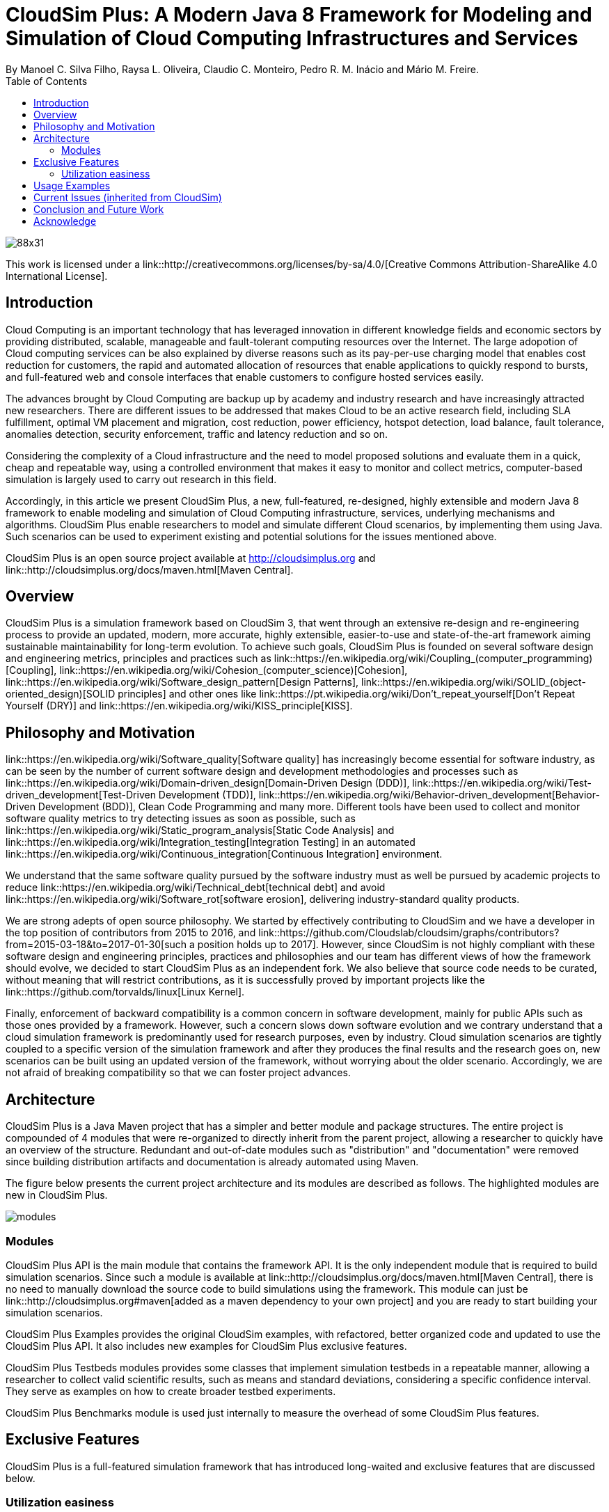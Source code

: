 = CloudSim Plus: A Modern Java 8 Framework for Modeling and Simulation of Cloud Computing Infrastructures and Services
By Manoel C. Silva Filho, Raysa L. Oliveira, Claudio C. Monteiro, Pedro R. M. Inácio and Mário M. Freire.
:toc:

image::https://licensebuttons.net/l/by-sa/4.0/88x31.png[]
This work is licensed under a link::http://creativecommons.org/licenses/by-sa/4.0/[Creative Commons Attribution-ShareAlike 4.0 International License].


== Introduction

Cloud Computing is an important technology that has leveraged innovation in different knowledge fields and economic sectors by providing distributed, scalable, manageable and fault-tolerant computing resources over the Internet. The large adopotion of Cloud computing services can be also explained by diverse reasons such as its pay-per-use charging model that enables cost reduction for customers, the rapid and automated allocation of resources that enable applications to quickly respond to bursts, and full-featured web and console interfaces that enable customers to configure hosted services easily.

The advances brought by Cloud Computing are backup up by academy and industry research and have increasingly attracted new researchers. There are different issues to be addressed that makes Cloud to be an active research field, including SLA fulfillment, optimal VM placement and migration, cost reduction, power efficiency, hotspot detection, load balance, fault tolerance, anomalies detection, security enforcement, traffic and latency reduction and so on.

Considering the complexity of a Cloud infrastructure and the need to model proposed solutions and evaluate them in a quick, cheap and repeatable way, using a controlled environment that makes it easy to monitor and collect metrics, computer-based simulation is largely used to carry out research in this field.

Accordingly, in this article we present CloudSim Plus, a new, full-featured, re-designed, highly extensible and modern Java 8 framework to enable modeling and simulation of Cloud Computing infrastructure, services, underlying mechanisms and algorithms. CloudSim Plus enable researchers to model and simulate different Cloud scenarios, by implementing them using Java. Such scenarios can be used to experiment existing and potential solutions for the issues mentioned above. 

CloudSim Plus is an open source project available at http://cloudsimplus.org[] and link::http://cloudsimplus.org/docs/maven.html[Maven Central].

== Overview

CloudSim Plus is a simulation framework based on CloudSim 3, that went through an extensive re-design and re-engineering process to provide an updated, modern, more accurate, highly extensible, easier-to-use and state-of-the-art framework aiming sustainable maintainability for long-term evolution. To achieve such goals, CloudSim Plus is founded on several software design and engineering metrics, principles and practices such as link::https://en.wikipedia.org/wiki/Coupling_(computer_programming)[Coupling], link::https://en.wikipedia.org/wiki/Cohesion_(computer_science)[Cohesion], link::https://en.wikipedia.org/wiki/Software_design_pattern[Design Patterns], link::https://en.wikipedia.org/wiki/SOLID_(object-oriented_design)[SOLID principles] and other ones like link::https://pt.wikipedia.org/wiki/Don't_repeat_yourself[Don't Repeat Yourself (DRY)] and link::https://en.wikipedia.org/wiki/KISS_principle[KISS].

== Philosophy and Motivation

link::https://en.wikipedia.org/wiki/Software_quality[Software quality] has increasingly become essential for software industry, as can be seen by the number of current software design and development methodologies and processes such as link::https://en.wikipedia.org/wiki/Domain-driven_design[Domain-Driven Design (DDD)], link::https://en.wikipedia.org/wiki/Test-driven_development[Test-Driven Development (TDD)], link::https://en.wikipedia.org/wiki/Behavior-driven_development[Behavior-Driven Development (BDD)], Clean Code Programming and many more. Different tools have been used to collect and monitor software quality metrics to try detecting issues as soon as possible, such as link::https://en.wikipedia.org/wiki/Static_program_analysis[Static Code Analysis] and link::https://en.wikipedia.org/wiki/Integration_testing[Integration Testing] in an automated link::https://en.wikipedia.org/wiki/Continuous_integration[Continuous Integration] environment.

We understand that the same software quality pursued by the software industry must as well be pursued by academic projects to reduce link::https://en.wikipedia.org/wiki/Technical_debt[technical debt] and avoid link::https://en.wikipedia.org/wiki/Software_rot[software erosion], delivering industry-standard quality products.

We are strong adepts of open source philosophy. We started by effectively contributing to CloudSim and we have a developer in the top position of contributors from 2015 to 2016, and link::https://github.com/Cloudslab/cloudsim/graphs/contributors?from=2015-03-18&to=2017-01-30[such a position holds up to 2017]. However, since CloudSim is not highly compliant with these software design and engineering principles, practices and philosophies and our team has different views of how the framework should evolve, we decided to start CloudSim Plus as an independent fork. We also believe that source code needs to be curated, without meaning that will restrict contributions, as it is successfully proved by important projects like the link::https://github.com/torvalds/linux[Linux Kernel].

Finally, enforcement of backward compatibility is a common concern in software development, mainly for public APIs such as those ones provided by a framework. However, such a concern slows down software evolution and we contrary understand that a cloud simulation framework is predominantly used for research purposes, even by industry. Cloud simulation scenarios are tightly coupled to a specific version of the simulation framework and after they produces the final results and the research goes on, new scenarios can be built using an updated version of the framework, without worrying about the older scenario. Accordingly, we are not afraid of breaking compatibility so that we can foster project advances.

== Architecture

CloudSim Plus is a Java Maven project that has a simpler and better module and package structures. The entire project is compounded of 4 modules that were re-organized to directly inherit from the parent project, allowing a researcher to quickly have an overview of the structure. Redundant and out-of-date modules such as "distribution" and "documentation" were removed since building distribution artifacts and documentation is already automated using Maven.

The figure below presents the current project architecture and its modules are described as follows. The highlighted modules are new in CloudSim Plus.

image::images/modules.png[]

=== Modules
CloudSim Plus API is the main module that contains the framework API. It is the only independent module that is required to build simulation scenarios. Since such a module is available at link::http://cloudsimplus.org/docs/maven.html[Maven Central], there is no need to manually download the source code to build simulations using the framework. This module can just be link::http://cloudsimplus.org#maven[added as a maven dependency to your own project] and you are ready to start building your simulation scenarios.

CloudSim Plus Examples provides the original CloudSim examples, with refactored, better organized code and updated to use the CloudSim Plus API. It also includes new examples for CloudSim Plus exclusive features. 

CloudSim Plus Testbeds modules provides some classes that implement simulation testbeds in a repeatable manner, allowing a researcher to collect valid scientific results, such as means and standard deviations, considering a specific confidence interval. They serve as examples on how to create broader testbed experiments.

CloudSim Plus Benchmarks module is used just internally to measure the overhead of some CloudSim Plus features.

== Exclusive Features

CloudSim Plus is a full-featured simulation framework that has introduced long-waited and exclusive features that are discussed below.

=== Utilization easiness

1. It is far easier to use. A complete and easy-to-understand simulation scenario can be built in some few lines. Check the [Examples Section](#a-minimal-and-complete-simulation-example).

2. [Vertical VM Scaling](/cloudsim-plus-examples/src/main/java/org/cloudsimplus/examples/VerticalVmScalingExample.java) 
   that performs on-demand up and down allocation of VM resources such as Ram, Bandwidth and PEs \(CPUs\).
3. [Horizontal VM scaling](/cloudsim-plus-examples/src/main/java/org/cloudsimplus/examples/LoadBalancerByHorizontalVmScalingExample.java), allowing dynamic creation of VMs according to an overload condition. Such a condition is defined by a predicate that can check different VM resources usage such as CPU, RAM or BW.
4. [Parallel execution of simulations](/cloudsim-plus-examples/src/main/java/org/cloudsimplus/examples/ParallelSimulationsExample.java), allowing several simulations to be run simultaneously, in a isolated way, inside a multi-core computer.
5. [Listeners](/cloudsim-plus-examples/src/main/java/org/cloudsimplus/examples/listeners/) objects to enable simulation monitoring.
6. [Builders](/cloudsim-plus/src/main/java/org/cloudsimplus/builders/) to enable creating multiple simulation objects with same configuration.
7. TableBuilder objects that are used in all examples and enable printing simulation results in different formats such as ASCII Table, CSV or HTML. It shows simulation results in perfectly aligned tables, including data units and additional data. See the last line of the [BasicFirstExample](/cloudsim-plus-examples/src/main/java/org/cloudsimplus/examples/BasicFirstExample.java) constructor to see how it is easy to print results.
8. It is a strongly object-oriented framework that creates relationships among classes and allows chained calls such as `cloudlet.getVm().getHost().getDatacenter()`.
   And guess what? You don't even have to worry about `NullPointerException` when making such a chained call because CloudSim Plus uses the [Null Object Design Pattern](https://en.wikipedia.org/wiki/Null_Object_pattern) to avoid that.
9. [Delay creation of submitted Cloudlets](/cloudsim-plus-examples/src/main/java/org/cloudsimplus/examples/DynamicCloudletsArrival1.java), enabling simulation of dynamic arrival of tasks \(see issue \#11 for more details\).
10. [Allow dynamic creation of VMs and Cloudlets without requiring creation of Datacenter Brokers at runtime](/cloudsim-plus-examples/src/main/java/org/cloudsimplus/examples/DynamicCreationOfVmsAndCloudlets.java), enabling VMs to be created on-demand according to arrived cloudlets \(see issue \#43 for more details\).
11. Classes and interfaces to allow implementation of [heuristics](http://en.wikipedia.org/wiki/Heuristic) such as 
    [Tabu Search](http://en.wikipedia.org/wiki/Tabu_search), [Simulated Annealing](http://en.wikipedia.org/wiki/Simulated_annealing), 
    [Ant Colony Systems](http://en.wikipedia.org/wiki/Ant_colony_optimization_algorithms) and so on. See an [example using Simulated Annealing here](/cloudsim-plus-examples/src/main/java/org/cloudsimplus/examples/DatacenterBrokerHeuristicExample.java).
12. [Implementation of the Completely Fair Scheduler](/cloudsim-plus-examples/src/main/java/org/cloudsimplus/examples/LinuxCompletelyFairSchedulerExample.java) used in recent version of the Linux Kernel.
13. Completely re-designed and reusable Network module. Totally refactored network examples to make them clear and easy to change \(see issue \#49\).
14. Simpler constructors to instantiate simulation objects, making it less confusing to use the framework. It applies the Convention over Configuration principle \(CoC\) to ask just mandatory parameters when instantiating objects \(see issue \#30 for more details\).
15. Throughout documentation update, improvement and extension.
16. Improved class hierarchy, modules and package structure that is easier to understand and follows the Separation of Concerns principle \(SoC\).
17. As it is usual to extend framework classes to provide some specific behaviours for your simulations, you will find a totally refactored code that follows clean code programming, [SOLID](https://en.wikipedia.org/wiki/SOLID_(object-oriented_design)\), [Design Patterns](https://en.wikipedia.org/wiki/Software_design_pattern) and several other software engineering principles and practices. By this way, it will be far easier to understand the code and implement the feature you want.
18. Integration Tests to increase framework accuracy by testing entire simulation scenarios.
19. Updated to Java 8, making extensive use of [Lambda Expressions](http://www.oracle.com/webfolder/technetwork/tutorials/obe/java/Lambda-QuickStart/index.html) and [Streams API](http://www.oracle.com/technetwork/articles/java/ma14-java-se-8-streams-2177646.html) to improve efficiency and provide a cleaner and easier-to-maintain code.

== Usage Examples

== Current Issues (inherited from CloudSim)

== Conclusion and Future Work

== Acknowledge

* CAPES, FCT, IT, UBI, EU/Brazil Cloud Forum.



